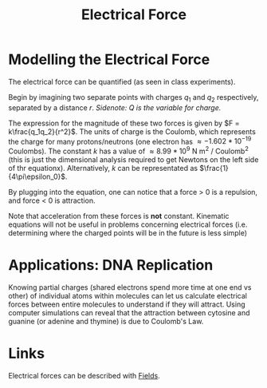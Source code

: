 :PROPERTIES:
:ID:       92A321E4-2B43-4684-86B6-FB2670159549
:END:
#+TITLE: Electrical Force
#+STARTUP: showstars latexpreview

* Modelling the Electrical Force
The electrical force can be quantified (as seen in class experiments).

Begin by imagining two separate points with charges $q_1$ and $q_2$ respectively, separated by a distance $r$.
/Sidenote: $Q$ is the variable for charge./

The expression for the magnitude of these two forces is given by $F = k\frac{q_1q_2}{r^2}$. The units of charge is the Coulomb, which represents the charge for many protons/neutrons (one electron has $\approx -1.602 * 10^{-19}$ Coulombs). The constant $k$ has a value of $\approx 8.99 * 10^9$ N m^2 / Coulomb^2 (this is just the dimensional analysis required to get Newtons on the left side of thr equationx). Alternatively, $k$ can be representated as $\frac{1}{4\pi\epsilon_0}$.

By plugging into the equation, one can notice that a force > 0 is a repulsion, and force < 0 is attraction.

Note that acceleration from these forces is *not* constant. Kinematic equations will not be useful in problems concerning electrical forces (i.e. determining where the charged points will be in the future is less simple)

* Applications: DNA Replication

Knowing partial charges (shared electrons spend more time at one end vs other) of individual atoms within molecules can let us calculate electrical forces between entire molecules to understand if they will attract. Using computer simulations can reveal that the attraction between cytosine and guanine (or adenine and thymine) is due to Coulomb's Law.

* Links
Electrical forces can be described with [[id:1D0A0BF8-4EF0-4065-9ABF-27F586C4052D][Fields]].
